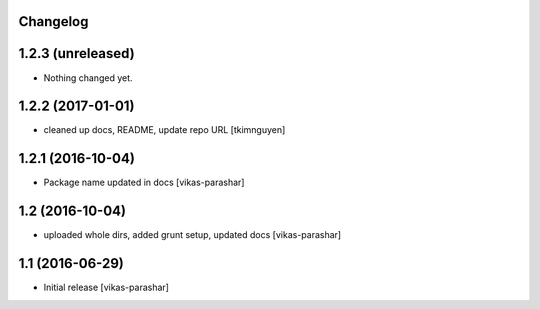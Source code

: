 Changelog
---------


1.2.3 (unreleased)
------------------

- Nothing changed yet.


1.2.2 (2017-01-01)
------------------

- cleaned up docs, README, update repo URL
  [tkimnguyen]

1.2.1 (2016-10-04)
------------------

- Package name updated in docs 
  [vikas-parashar]

1.2 (2016-10-04)
----------------

- uploaded whole dirs, added grunt setup, updated docs 
  [vikas-parashar]

1.1 (2016-06-29)
----------------

- Initial release [vikas-parashar]
